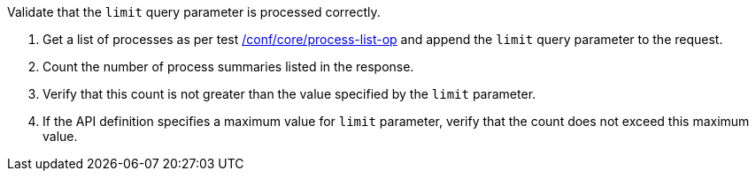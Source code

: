 [[ats_core_pl-limit-response]]
[requirement,type="abstracttest",label="/conf/core/pl-limit-response",subject='<<req_core_pl-limit-response,/req/core/pl-limit-response>>']
====
[.component,class=test-purpose]
--
Validate that the `limit` query parameter is processed correctly.
--

[.component,class=test-method]
--
. Get a list of processes as per test <<ats_core_process-list-op,/conf/core/process-list-op>> and append the `limit` query parameter to the request.
. Count the number of process summaries listed in the response.
. Verify that this count is not greater than the value specified by the `limit` parameter.
. If the API definition specifies a maximum value for `limit` parameter, verify that the count does not exceed this maximum value.
--
====
